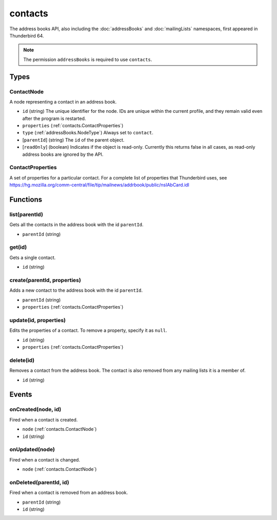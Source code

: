 ========
contacts
========

The address books API, also including the :doc:`addressBooks` and :doc:`mailingLists` namespaces, first appeared in Thunderbird 64.

.. note::

  The permission ``addressBooks`` is required to use ``contacts``.

Types
=====

.. _contacts.ContactNode:

ContactNode
-----------

A node representing a contact in an address book.

- ``id`` (string) The unique identifier for the node. IDs are unique within the current profile, and they remain valid even after the program is restarted.
- ``properties`` (:ref:`contacts.ContactProperties`)
- ``type`` (:ref:`addressBooks.NodeType`) Always set to ``contact``.
- [``parentId``] (string) The ``id`` of the parent object.
- [``readOnly``] (boolean) Indicates if the object is read-only. Currently this returns false in all cases, as read-only address books are ignored by the API.

.. _contacts.ContactProperties:

ContactProperties
-----------------

A set of properties for a particular contact. For a complete list of properties that Thunderbird uses, see https://hg.mozilla.org/comm-central/file/tip/mailnews/addrbook/public/nsIAbCard.idl

Functions
=========

list(parentId)
--------------

Gets all the contacts in the address book with the id ``parentId``.

- ``parentId`` (string)

get(id)
-------

Gets a single contact.

- ``id`` (string)

create(parentId, properties)
----------------------------

Adds a new contact to the address book with the id ``parentId``.

- ``parentId`` (string)
- ``properties`` (:ref:`contacts.ContactProperties`)

update(id, properties)
----------------------

Edits the properties of a contact. To remove a property, specify it as ``null``.

- ``id`` (string)
- ``properties`` (:ref:`contacts.ContactProperties`)

delete(id)
----------

Removes a contact from the address book. The contact is also removed from any mailing lists it is a member of.

- ``id`` (string)

Events
======

onCreated(node, id)
-------------------

Fired when a contact is created.

- ``node`` (:ref:`contacts.ContactNode`)
- ``id`` (string)

onUpdated(node)
---------------

Fired when a contact is changed.

- ``node`` (:ref:`contacts.ContactNode`)

onDeleted(parentId, id)
-----------------------

Fired when a contact is removed from an address book.

- ``parentId`` (string)
- ``id`` (string)
